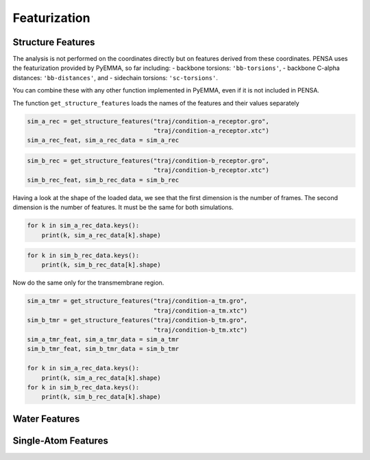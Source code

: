 Featurization
=============

Structure Features
******************

The analysis is not performed on the coordinates directly but on
features derived from these coordinates. PENSA uses the featurization
provided by PyEMMA, so far including: - backbone torsions:
``'bb-torsions'``, - backbone C-alpha distances: ``'bb-distances'``, and
- sidechain torsions: ``'sc-torsions'``.

You can combine these with any other function implemented in PyEMMA,
even if it is not included in PENSA.

The function ``get_structure_features`` loads the names of the features
and their values separately

.. code:: ipython3

    sim_a_rec = get_structure_features("traj/condition-a_receptor.gro", 
                                       "traj/condition-a_receptor.xtc")
    sim_a_rec_feat, sim_a_rec_data = sim_a_rec

.. code:: ipython3

    sim_b_rec = get_structure_features("traj/condition-b_receptor.gro",
                                       "traj/condition-b_receptor.xtc")
    sim_b_rec_feat, sim_b_rec_data = sim_b_rec

Having a look at the shape of the loaded data, we see that the first
dimension is the number of frames. The second dimension is the number of
features. It must be the same for both simulations.

.. code:: ipython3

    for k in sim_a_rec_data.keys(): 
        print(k, sim_a_rec_data[k].shape)

.. code:: ipython3

    for k in sim_b_rec_data.keys(): 
        print(k, sim_b_rec_data[k].shape)

Now do the same only for the transmembrane region.

.. code:: ipython3

    sim_a_tmr = get_structure_features("traj/condition-a_tm.gro", 
                                       "traj/condition-a_tm.xtc")
    sim_b_tmr = get_structure_features("traj/condition-b_tm.gro", 
                                       "traj/condition-b_tm.xtc")
    sim_a_tmr_feat, sim_a_tmr_data = sim_a_tmr
    sim_b_tmr_feat, sim_b_tmr_data = sim_b_tmr
    
    for k in sim_a_rec_data.keys(): 
        print(k, sim_a_rec_data[k].shape)
    for k in sim_b_rec_data.keys(): 
        print(k, sim_b_rec_data[k].shape)
        
        
Water Features
**************

Single-Atom Features
********************

